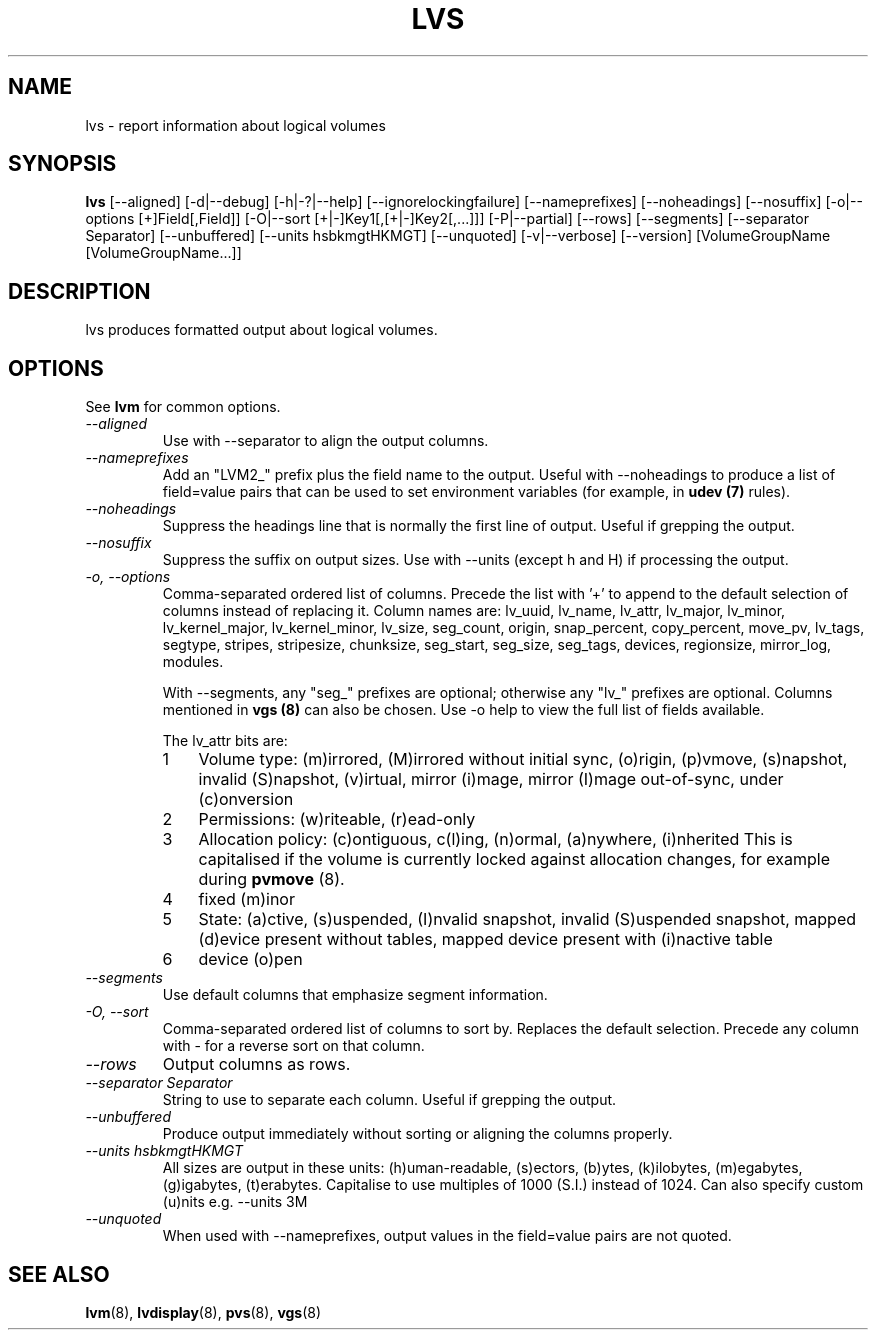 .\"    $NetBSD: lvs.8,v 1.1.1.1.2.1 2009/05/13 18:52:45 jym Exp $
.\"
.TH LVS 8 "LVM TOOLS 2.02.44-cvs (02-17-09)" "Sistina Software UK" \" -*- nroff -*-
.SH NAME
lvs \- report information about logical volumes
.SH SYNOPSIS
.B lvs
[\-\-aligned] [\-d|\-\-debug] [\-h|\-?|\-\-help]
[\-\-ignorelockingfailure] [\-\-nameprefixes] [\-\-noheadings] [\-\-nosuffix]
[\-o|\-\-options [+]Field[,Field]]
[\-O|\-\-sort [+|-]Key1[,[+|-]Key2[,...]]]
[\-P|\-\-partial] [\-\-rows] [\-\-segments]
[\-\-separator Separator] [\-\-unbuffered]
[\-\-units hsbkmgtHKMGT]
[\-\-unquoted]
[\-v|\-\-verbose] 
[\-\-version] [VolumeGroupName [VolumeGroupName...]]
.SH DESCRIPTION
lvs produces formatted output about logical volumes.
.SH OPTIONS
See \fBlvm\fP for common options.
.TP
.I \-\-aligned
Use with \-\-separator to align the output columns.
.TP
.I \-\-nameprefixes
Add an "LVM2_" prefix plus the field name to the output.  Useful
with --noheadings to produce a list of field=value pairs that can
be used to set environment variables (for example, in \fBudev (7)\fP rules).
.TP
.I \-\-noheadings
Suppress the headings line that is normally the first line of output.
Useful if grepping the output.
.TP
.I \-\-nosuffix
Suppress the suffix on output sizes.  Use with \-\-units (except h and H)
if processing the output.
.TP
.I \-o, \-\-options
Comma-separated ordered list of columns.  Precede the list with '+' to append
to the default selection of columns instead of replacing it.  Column names are: 
lv_uuid, lv_name, lv_attr, lv_major, lv_minor, lv_kernel_major, lv_kernel_minor,
lv_size, seg_count, origin, snap_percent,
copy_percent, move_pv, lv_tags,
segtype, stripes,
stripesize, chunksize, seg_start, seg_size, seg_tags, devices,
regionsize, mirror_log, modules.
.IP
With \-\-segments, any "seg_" prefixes are optional; otherwise any "lv_"
prefixes are optional.  Columns mentioned in \fBvgs (8)\fP 
can also be chosen.
Use \fb-o help\fP to view the full list of fields available.
.IP
The lv_attr bits are: 
.RS
.IP 1 3
Volume type: (m)irrored, (M)irrored without initial sync, (o)rigin, (p)vmove, (s)napshot, 
invalid (S)napshot, (v)irtual, mirror (i)mage, mirror (I)mage out-of-sync,
under (c)onversion
.IP 2 3
Permissions: (w)riteable, (r)ead-only
.IP 3 3
Allocation policy: (c)ontiguous, c(l)ing, (n)ormal, (a)nywhere, (i)nherited
This is capitalised if the volume is currently locked against allocation
changes, for example during \fBpvmove\fP (8).
.IP 4 3
fixed (m)inor
.IP 5 3
State: (a)ctive, (s)uspended, (I)nvalid snapshot, invalid (S)uspended snapshot,
mapped (d)evice present without tables, mapped device present with (i)nactive table
.IP 6 3
device (o)pen
.RE
.TP
.I \-\-segments
Use default columns that emphasize segment information.
.TP
.I \-O, \-\-sort
Comma-separated ordered list of columns to sort by.  Replaces the default
selection. Precede any column with - for a reverse sort on that column.
.TP
.I \-\-rows
Output columns as rows.
.TP
.I \-\-separator Separator
String to use to separate each column.  Useful if grepping the output.
.TP
.I \-\-unbuffered
Produce output immediately without sorting or aligning the columns properly.
.TP
.I \-\-units hsbkmgtHKMGT
All sizes are output in these units: (h)uman-readable, (s)ectors, (b)ytes,
(k)ilobytes, (m)egabytes, (g)igabytes, (t)erabytes.  Capitalise to use multiples
of 1000 (S.I.) instead of 1024.  Can also specify custom (u)nits e.g.
\-\-units 3M
.TP
.I \-\-unquoted
When used with --nameprefixes, output values in the field=value pairs are not quoted.
.SH SEE ALSO
.BR lvm (8),
.BR lvdisplay (8),
.BR pvs (8),
.BR vgs (8)
